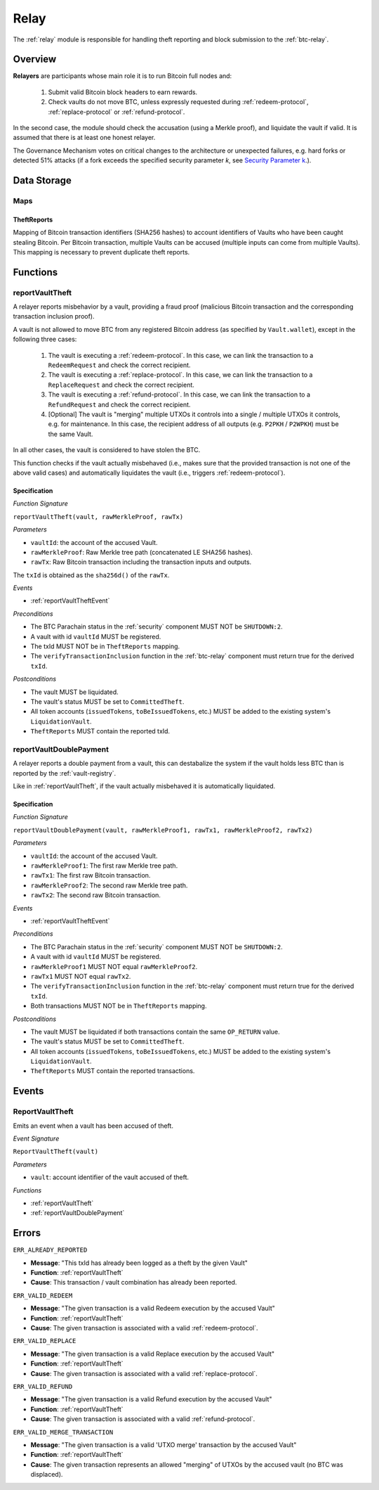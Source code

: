 .. _relay:

Relay
=====

The :ref:`relay` module is responsible for handling theft reporting and block submission to the :ref:`btc-relay`. 

Overview
~~~~~~~~

**Relayers** are participants whose main role it is to run Bitcoin full nodes and:
    
    1. Submit valid Bitcoin block headers to earn rewards.
    2. Check vaults do not move BTC, unless expressly requested during :ref:`redeem-protocol`, :ref:`replace-protocol` or :ref:`refund-protocol`.

In the second case, the module should check the accusation (using a Merkle proof), and liquidate the vault if valid. 
It is assumed that there is at least one honest relayer.

The Governance Mechanism votes on critical changes to the architecture or unexpected failures, e.g. hard forks or detected 51% attacks (if a fork exceeds the specified security parameter *k*, see `Security Parameter k <https://interlay.gitlab.io/interBTC-spec/btcrelay-spec/security_performance/security.html#security-parameter-k>`_.). 

Data Storage
~~~~~~~~~~~~

Maps
----

TheftReports
.............

Mapping of Bitcoin transaction identifiers (SHA256 hashes) to account identifiers of Vaults who have been caught stealing Bitcoin.
Per Bitcoin transaction, multiple Vaults can be accused (multiple inputs can come from multiple Vaults). 
This mapping is necessary to prevent duplicate theft reports.

Functions
~~~~~~~~~

.. _reportVaultTheft:

reportVaultTheft
----------------

A relayer reports misbehavior by a vault, providing a fraud proof (malicious Bitcoin transaction and the corresponding transaction inclusion proof). 

A vault is not allowed to move BTC from any registered Bitcoin address (as specified by ``Vault.wallet``), except in the following three cases:

   1) The vault is executing a :ref:`redeem-protocol`. In this case, we can link the transaction to a ``RedeemRequest`` and check the correct recipient. 
   2) The vault is executing a :ref:`replace-protocol`. In this case, we can link the transaction to a ``ReplaceRequest`` and check the correct recipient. 
   3) The vault is executing a :ref:`refund-protocol`. In this case, we can link the transaction to a ``RefundRequest`` and check the correct recipient. 
   4) [Optional] The vault is "merging" multiple UTXOs it controls into a single / multiple UTXOs it controls, e.g. for maintenance. In this case, the recipient address of all outputs (e.g. ``P2PKH`` / ``P2WPKH``) must be the same Vault. 

In all other cases, the vault is considered to have stolen the BTC.

This function checks if the vault actually misbehaved (i.e., makes sure that the provided transaction is not one of the above valid cases) and automatically liquidates the vault (i.e., triggers :ref:`redeem-protocol`).

Specification
.............

*Function Signature*

``reportVaultTheft(vault, rawMerkleProof, rawTx)``

*Parameters*

* ``vaultId``: the account of the accused Vault.
* ``rawMerkleProof``: Raw Merkle tree path (concatenated LE SHA256 hashes).
* ``rawTx``: Raw Bitcoin transaction including the transaction inputs and outputs.

The ``txId`` is obtained as the ``sha256d()`` of the ``rawTx``.

*Events*

* :ref:`reportVaultTheftEvent`

*Preconditions*

* The BTC Parachain status in the :ref:`security` component MUST NOT be ``SHUTDOWN:2``.
* A vault with id ``vaultId`` MUST be registered.
* The txId MUST NOT be in ``TheftReports`` mapping.
* The ``verifyTransactionInclusion`` function in the :ref:`btc-relay` component must return true for the derived ``txId``.

*Postconditions*

* The vault MUST be liquidated.
* The vault's status MUST be set to ``CommittedTheft``. 
* All token accounts (``issuedTokens``, ``toBeIssuedTokens``, etc.) MUST be added to the existing system's ``LiquidationVault``.
* ``TheftReports`` MUST contain the reported txId.

.. _reportVaultDoublePayment:

reportVaultDoublePayment
------------------------

A relayer reports a double payment from a vault, this can destabalize the system if the vault holds less BTC than is reported by the :ref:`vault-registry`.

Like in :ref:`reportVaultTheft`, if the vault actually misbehaved it is automatically liquidated.

Specification
.............

*Function Signature*

``reportVaultDoublePayment(vault, rawMerkleProof1, rawTx1, rawMerkleProof2, rawTx2)``

*Parameters*

* ``vaultId``: the account of the accused Vault.
* ``rawMerkleProof1``: The first raw Merkle tree path.
* ``rawTx1``: The first raw Bitcoin transaction.
* ``rawMerkleProof2``: The second raw Merkle tree path.
* ``rawTx2``: The second raw Bitcoin transaction.

*Events*

* :ref:`reportVaultTheftEvent`

*Preconditions*

* The BTC Parachain status in the :ref:`security` component MUST NOT be ``SHUTDOWN:2``.
* A vault with id ``vaultId`` MUST be registered.
* ``rawMerkleProof1`` MUST NOT equal ``rawMerkleProof2``.
* ``rawTx1`` MUST NOT equal ``rawTx2``.
* The ``verifyTransactionInclusion`` function in the :ref:`btc-relay` component must return true for the derived ``txId``.
* Both transactions MUST NOT be in ``TheftReports`` mapping.

*Postconditions*

* The vault MUST be liquidated if both transactions contain the same ``OP_RETURN`` value.
* The vault's status MUST be set to ``CommittedTheft``. 
* All token accounts (``issuedTokens``, ``toBeIssuedTokens``, etc.) MUST be added to the existing system's ``LiquidationVault``.
* ``TheftReports`` MUST contain the reported transactions.

Events
~~~~~~~

.. _reportVaultTheftEvent:

ReportVaultTheft
----------------

Emits an event when a vault has been accused of theft.

*Event Signature*

``ReportVaultTheft(vault)``

*Parameters*

* ``vault``: account identifier of the vault accused of theft. 

*Functions*

* :ref:`reportVaultTheft`
* :ref:`reportVaultDoublePayment`

Errors
~~~~~~~

``ERR_ALREADY_REPORTED``

* **Message**: "This txId has already been logged as a theft by the given Vault"
* **Function**: :ref:`reportVaultTheft`
* **Cause**: This transaction / vault combination has already been reported.

``ERR_VALID_REDEEM``

* **Message**: "The given transaction is a valid Redeem execution by the accused Vault"
* **Function**: :ref:`reportVaultTheft`
* **Cause**: The given transaction is associated with a valid :ref:`redeem-protocol`.

``ERR_VALID_REPLACE``

* **Message**: "The given transaction is a valid Replace execution by the accused Vault"
* **Function**: :ref:`reportVaultTheft`
* **Cause**: The given transaction is associated with a valid :ref:`replace-protocol`.

``ERR_VALID_REFUND``

* **Message**: "The given transaction is a valid Refund execution by the accused Vault"
* **Function**: :ref:`reportVaultTheft`
* **Cause**: The given transaction is associated with a valid :ref:`refund-protocol`.

``ERR_VALID_MERGE_TRANSACTION``

* **Message**: "The given transaction is a valid 'UTXO merge' transaction by the accused Vault"
* **Function**: :ref:`reportVaultTheft`
* **Cause**: The given transaction represents an allowed "merging" of UTXOs by the accused vault (no BTC was displaced).